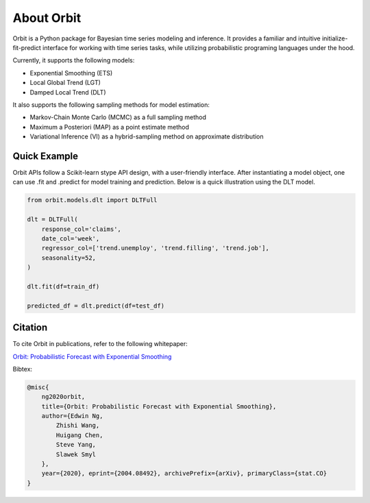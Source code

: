 About Orbit
============

Orbit is a Python package for Bayesian time series modeling and inference. It provides a
familiar and intuitive initialize-fit-predict interface for working with
time series tasks, while utilizing probabilistic programing languages under
the hood.

Currently, it supports the following models:

-  Exponential Smoothing (ETS)
-  Local Global Trend (LGT)
-  Damped Local Trend (DLT)

It also supports the following sampling methods for
model estimation:

-  Markov-Chain Monte Carlo (MCMC) as a full sampling method
-  Maximum a Posteriori (MAP) as a point estimate method
-  Variational Inference (VI) as a hybrid-sampling method on approximate
   distribution

Quick Example
-------------

Orbit APIs follow a Scikit-learn stype API design, with a user-friendly interface. After instantiating a model
object, one can use .fit and .predict for model training and prediction. Below is a quick illustration using the DLT model.

.. code:: python

    from orbit.models.dlt import DLTFull

    dlt = DLTFull(
        response_col='claims',
        date_col='week',
        regressor_col=['trend.unemploy', 'trend.filling', 'trend.job'],
        seasonality=52,
    )

    dlt.fit(df=train_df)

    predicted_df = dlt.predict(df=test_df)


Citation
--------

To cite Orbit in publications, refer to the following whitepaper:

`Orbit: Probabilistic Forecast with Exponential Smoothing <https://arxiv.org/abs/2004.08492>`__


Bibtex:

.. code-block:: console

    @misc{
        ng2020orbit,
        title={Orbit: Probabilistic Forecast with Exponential Smoothing},
        author={Edwin Ng,
            Zhishi Wang,
            Huigang Chen,
            Steve Yang,
            Slawek Smyl
        },
        year={2020}, eprint={2004.08492}, archivePrefix={arXiv}, primaryClass={stat.CO}
    }



